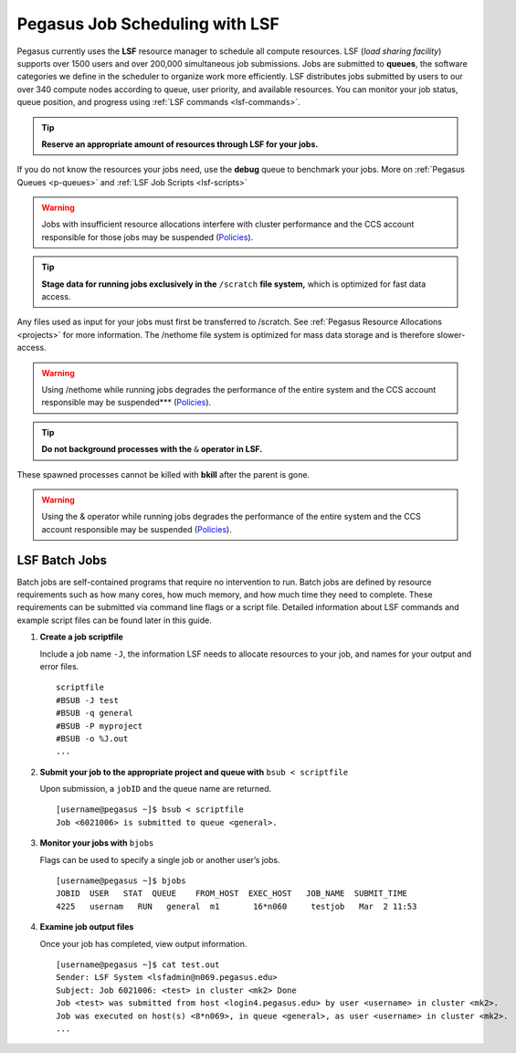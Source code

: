.. _p-jobs: 

Pegasus Job Scheduling with LSF
===============================

Pegasus currently uses the **LSF** resource manager to schedule all
compute resources. LSF (*load sharing facility*) supports over 1500
users and over 200,000 simultaneous job submissions. Jobs are submitted
to **queues**, the software categories we define in the scheduler to
organize work more efficiently. LSF distributes jobs submitted by users
to our over 340 compute nodes according to queue, user priority, and
available resources. You can monitor your job status, queue position,
and progress using :ref:`LSF commands <lsf-commands>`.

.. tip:: **Reserve an appropriate amount of resources through LSF for your jobs.** 

If you do not know the resources your jobs need, use the
**debug** queue to benchmark your jobs. More on :ref:`Pegasus
Queues <p-queues>` and :ref:`LSF Job Scripts <lsf-scripts>` 

.. warning:: Jobs with insufficient resource allocations interfere with cluster performance and the CCS account responsible for those jobs may be suspended (`Policies <https://ccs.miami.edu/ac/policies>`__).

.. tip:: **Stage data for running jobs exclusively in the** ``/scratch`` **file system,** which is optimized for fast data access. 

Any files used as input for your jobs must first be transferred to /scratch. See :ref:`Pegasus
Resource Allocations <projects>` for more information. The
/nethome file system is optimized for mass data storage and is therefore
slower-access. 

.. warning:: Using /nethome while running jobs degrades the performance of the entire system and the CCS account responsible may be suspended*** (`Policies <https://ccs.miami.edu/ac/policies>`__).

.. tip:: **Do not background processes with the** ``&`` **operator in LSF.** 

These spawned processes cannot be killed with **bkill** after the parent is
gone. 

.. warning:: Using the & operator while running jobs degrades the performance of the entire system and the CCS account responsible may be suspended (`Policies <https://ccs.miami.edu/ac/policies>`__).

LSF Batch Jobs
--------------

Batch jobs are self-contained programs that require no intervention to
run. Batch jobs are defined by resource requirements such as how many
cores, how much memory, and how much time they need to complete. These
requirements can be submitted via command line flags or a script file.
Detailed information about LSF commands and example script files can be
found later in this guide.

1. **Create a job scriptfile**

   Include a job name ``-J``, the information LSF needs to allocate
   resources to your job, and names for your output and error files.

   ::

       scriptfile
       #BSUB -J test
       #BSUB -q general
       #BSUB -P myproject
       #BSUB -o %J.out
       ...

2. **Submit your job to the appropriate project and queue with**
   ``bsub < scriptfile``

   Upon submission, a ``jobID`` and the queue name are returned.

   ::

       [username@pegasus ~]$ bsub < scriptfile 
       Job <6021006> is submitted to queue <general>.

3. **Monitor your jobs with** ``bjobs``

   Flags can be used to specify a single job or another user’s jobs.

   ::

       [username@pegasus ~]$ bjobs
       JOBID  USER   STAT  QUEUE    FROM_HOST  EXEC_HOST   JOB_NAME  SUBMIT_TIME
       4225   usernam   RUN   general  m1       16*n060     testjob   Mar  2 11:53

4. **Examine job output files**

   Once your job has completed, view output information.

   ::

       [username@pegasus ~]$ cat test.out
       Sender: LSF System <lsfadmin@n069.pegasus.edu>
       Subject: Job 6021006: <test> in cluster <mk2> Done
       Job <test> was submitted from host <login4.pegasus.edu> by user <username> in cluster <mk2>.
       Job was executed on host(s) <8*n069>, in queue <general>, as user <username> in cluster <mk2>.
       ...
